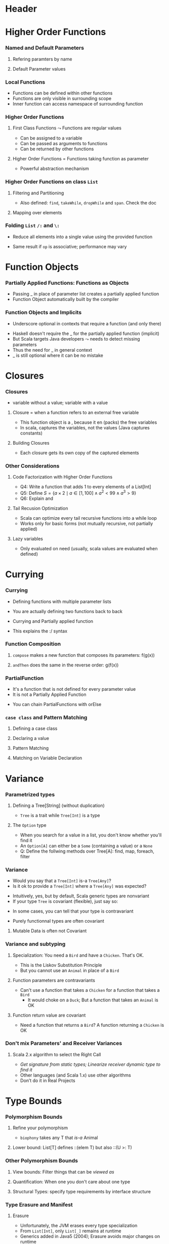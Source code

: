 * Header

#+BIND: org-latex-title-command ""

#+TAGS: noexport(n)
#+LaTeX_CLASS: beamer
#+startup: indent
#+LaTeX_CLASS_OPTIONS: [10pt,xcolor=dvipsnames,presentation]
# non #+LaTeX_CLASS_OPTIONS: [10pt,xcolor=dvipsnames,handout]
#+OPTIONS:   H:3 skip:nil num:t toc:nil \n:nil @:t ::t |:t ^:t -:t f:t *:t <:t
#+startup: beamer
#+LATEX_HEADER: \usedescriptionitemofwidthas{bl}
#+LATEX_HEADER: \usepackage{ifthen,figlatex,amsmath,amstext}
#+LATEX_HEADER: \usepackage{boxedminipage,xspace,multicol,multirow,pdfpages}
#+LATEX_HEADER: \usepackage{../tex/beamerthemeEmptty3}
#+LATEX_HEADER: \usepackage{pgf,tikz,color}
#+LATEX_HEADER: \usetikzlibrary{decorations.pathmorphing,backgrounds,fit,arrows}
#+LATEX_HEADER: \usetikzlibrary{decorations.pathreplacing}
#+LATEX_HEADER: \usetikzlibrary{shapes}
#+LATEX_HEADER: \usetikzlibrary{positioning}
#+LATEX_HEADER: \usetikzlibrary{arrows,automata}
#+LATEX_HEADER: \usetikzlibrary{patterns}
#+LATEX_HEADER: \usepackage{pgf-umlcd}

#+LATEX_HEADER: \usepackage{minted}
#+LATEX_HEADER: \definecolor{dhscodebg}{rgb}{0.95,0.95,0.95}
#+LATEX_HEADER: \newminted[scala]{hs}{autogobble, tabsize=4, fontsize=\footnotesize, bgcolor=dhscodebg}

#+LATEX_HEADER: \newcommand<>{\green}[1]{{\color#2[rgb]{.5,.85,.5}#1}}
#+LATEX_HEADER: \newcommand<>{\magenta}[1]{{\color#2[rgb]{.8,.0,.8}#1}}
#+LATEX_HEADER: \newcommand<>{\blue}[1]{{\color#2[rgb]{.5,.5,1}#1}}
#+LATEX_HEADER: \newcommand<>{\red}[1]{{\color#2[rgb]{1,.5,.5}#1}}
#+LATEX_HEADER: \newcommand<>{\black}[1]{{\color#2[rgb]{0,0,0}#1}}

#+LATEX_HEADER: \newsavebox{\rsbox}

#+LATEX_HEADER: \def\shorttitle{Computer Programming with Scala}
#+LATEX_HEADER:   \newcommand{\HERE}[2]{\underline{\bf\hyperlink{#2}{#1}}}
#+LATEX_HEADER:   \newcommand{\THERE}[2]{\hyperlink{#2}{#1}}

#+latex: \thispagestyle{empty}
#+BEGIN_LaTeX
\begin{frame}{}
  \thispagestyle{empty}
  \centering\null\vfill
  \structure{ \LARGE Computer Programming with Scala}
  \\[.5\baselineskip]

  \structure{ \large Week 3: Functional Programming (FP)}
  \\[2\baselineskip]
  Martin Quinson\\
  
  {\footnotesize November 2015}\\[3.5\baselineskip]
  \centerline{\includegraphics[scale=.7]{../img/logo-ens.pdf}}
\end{frame}
#+END_LaTeX
#+LaTeX: \newcommand{\Smiley}{{\color{darkgreen}\smiley}}

* Higher Order Functions
#+BEGIN_LaTeX
\renewcommand{\footlineSubTitle}{
  \HERE{HigherOrder}{sec:higher},~%
  \THERE{FunctionLiterals}{sec:funobj},~%
  \THERE{Closures}{sec:closures},~%
  \THERE{Currying}{sec:currying}~~~~%
  \THERE{Variance}{sec:variance},~%
  \THERE{TypeBound}{sec:bounds}~~~~%
  \THERE{CC}{sec:cc}
}\label{sec:higher}
#+END_LaTeX
*** Named and Default Parameters
:PROPERTIES:
:BEAMER_opt: fragile
:END:
**** Refering paramters by name
#+BEGIN_LaTeX
\bigskip
\begin{scala}
  scala> def speed ( distance: Double , time: Double ): Double =
         distance / time
  speed: ( distance: Double , time: Double ) Double

  scala> speed (100 , 20)
  res0: Double = 5.0
  scala> speed ( time = 20 , distance = 100)
  res1: Double = 5.0
\end{scala}
#+END_LaTeX
**** Default Parameter values
#+BEGIN_LaTeX
\bigskip
\begin{scala}
  scala> def speed ( distance: Double=0.1 , time: Double ): Double =
         distance / time
  speed: ( distance: Double , time: Double ) Double

  scala> val Bolt = speed (time=0.00266111)    # 9.58s = 0.00266111h
  Bolt: Double = 37.578303790523506
\end{scala}
#+END_LaTeX

*** Local Functions
:PROPERTIES:
:BEAMER_opt: fragile
:END:

- Functions can be defined within other functions
- Functions are only visible in surrounding scope
- Inner function can access namespace of surrounding function
#+BEGIN_LaTeX
\begin{scala}
  def filterEven(name: String, li:List[Int]):List[Int] = {
    def isEven(i:Int) = {
      println(name + " contains " + i)
      (i%2 == 0)
    }
    li match {
      case Nil => Nil
      case x::xs if (isEven(x)) => x::filterEven(name, xs)
      case x::xs                =>    filterEven(name, xs)
    }
  }
  scala> filterEven("my list", List(1,2,3,4,5) )
  my list contains 1
  my list contains 2
  my list contains 3
  my list contains 4
  res0: List[Int] = List(2, 4)

\end{scala}
#+END_LaTeX

*** Higher Order Functions
:PROPERTIES:
:BEAMER_opt: fragile
:END:
**** First Class Functions \color{black} $\leadsto$ Functions are regular values
- Can be assigned to a variable
- Can be passed as arguments to functions
- Can be returned by other functions
**** Higher Order Functions \color{black} = Functions taking function as parameter
- Powerful abstraction mechanism
#+BEGIN_LaTeX
\begin{scala}
  def my_map (lst: List[Int] , fun: Int => Int) :List[Int] =
     for (l <- lst) yield fun (l)

  val numbers = List (2 ,3 ,4 ,5)
  def addone ( n : Int ) = n + 1

  scala> my_map ( numbers , addone )
  res0: List[Int] = List (3 , 4 , 5 , 6)  
\end{scala}
#+END_LaTeX
*** Higher Order Functions on class ~List~
:PROPERTIES:
:BEAMER_opt: fragile
:END:
**** Filtering and Partitioning
#+BEGIN_LaTeX
\medskip
\begin{columns}
  \begin{column}{.4\linewidth}
    \begin{itemize}
    \item Functions as (named) values
    \end{itemize}
    \begin{scala}
      val li = List(1, 2, 3, 4, 5)
      def isEven (n: Int) = n%2 == 0
      scala> li filter isEven
      res0: List[Int] = List(2, 4)
    \end{scala}    
  \end{column}
  \begin{column}{.45\linewidth}
    \begin{itemize}
    \item With an anonymous functions
    \end{itemize}
    \begin{scala}
      scala> li filter (i => i%2 == 0)
      res1: List[Int] = List(2, 4)
      scala> li filter (_%2 == 0)
      res2: List[Int] = List(2, 4)
    \end{scala}
  \end{column}
\end{columns}

\medskip

\begin{columns}
  \begin{column}{.92\linewidth}
    \begin{scala}
      scala> li partition (_%2 == 0)
      res3: (List[Int], List[Int]) = (List(2, 4),List(1, 3, 5))
    \end{scala}
  \end{column}
\end{columns}
#+END_LaTeX

- Also defined: ~find~, ~takeWhile~, ~dropWhile~  and ~span~. Check
  the doc
**** Mapping over elements
#+BEGIN_LaTeX
\medskip
\begin{scala}
  scala> li map (_ + 1)
  res4: List[Int] = List (2, 3 , 4 , 5 , 6)  
  scala> li foreach (x => print(x + ", ") )
  1, 2, 3, 4, 5,
\end{scala}
#+END_LaTeX
*** Folding ~List~ ~/:~ and ~\:~
:PROPERTIES:
:BEAMER_opt: fragile
:END:
- Reduce  all elements into a single value using the provided function

#+BEGIN_LaTeX
\begin{columns}
  \begin{column}{.8\linewidth}
    \hspace{-2.1mm}
    \begin{scala}
      scala> def sum(xs: List[Int]): Int = (0 /: xs) (_ + _)
      scala> sum( List(1,2,3,4) ) 
      res0:Int = 10    # = 0 + 1 + 2 + 3 + 4
    \end{scala}
    \pause

    \begin{scala}
      scala> def sumRight(xs: List[Int]): Int = (0 \: xs) (_ + _)
      scala> sum( List(1,2,3,4) ) 
      res0:Int = 10    # = 0 + 4 + 3 + 2 + 1
    \end{scala}
  \end{column}
  \begin{column}{.05\linewidth}
    ~
  \end{column}
\end{columns}
\begin{itemize}
\item \framebox{\tt(z /: xs) (op)} \texttt{z}: initial value, \texttt{xs}: list,
  \texttt{op}: operation to apply
\end{itemize}

\begin{columns}

  \begin{column}{.45\linewidth}
    \begin{block}{\texttt{(z \alert{/:} List(a,b,c)) (op)}}
      \medskip
      \centerline{\includegraphics{fig/foldLeft.pdf}}
      \centerline{\structure{Fold Left}}
    \end{block}
  \end{column}
  \begin{column}{.45\linewidth}
    \begin{block}{\texttt{(z \alert{$\backslash$:} List(a,b,c)) (op)}}
      \medskip
      \centerline{\includegraphics{fig/foldRight.pdf}}
      \centerline{\structure{Fold Right}}
    \end{block}
    
  \end{column}
\end{columns}
#+END_LaTeX
- Same result if ~op~ is associative; performance may vary
* Function Objects
# TODO:  difference between methods and functions
# http://stackoverflow.com/questions/2529184/difference-between-method-and-function-in-scala
#+BEGIN_LaTeX
\renewcommand{\footlineSubTitle}{
  \THERE{HigherOrder}{sec:higher},~%
  \HERE{FunctionLiterals}{sec:funobj},~%
  \THERE{Closures}{sec:closures},~%
  \THERE{Currying}{sec:currying}~~~~%
  \THERE{Variance}{sec:variance},~%
  \THERE{TypeBound}{sec:bounds}~~~~%
  \THERE{CC}{sec:cc}
}\label{sec:funobj}
#+END_LaTeX
*** Partially Applied Functions: Functions as Objects
:PROPERTIES:
:BEAMER_opt: fragile
:END:
- Passing _ in place of parameter list creates a partially applied
  function
- \alert{Function Object}  automatically built by the compiler
#+BEGIN_LaTeX
\begin{scala}
  scala> def sum(a: Int, b: Int, c: Int) = a + b + c
  sum: (a: Int, b: Int, c: Int)Int

  scala> sum(1, 2, 3)
  res0: Int = 6
                                             # This creates an object of type
  scala> val a = sum _                       # <function3> (because sum takes
  a: (Int, Int, Int) => Int = <function3>    # 3 parameters)
                                             
  scala> a(1,2,3)                            # Apply parameters to partially
  res1: Int = 6                              # applied function => function call

  scala> a.apply(1,2,3)                      # Exactly as before
  res2: Int = 6

  scala> val b = sum(1, _:Int , 3)           # Here, only one parameter remains
  b: Int => Int = <function1>                # free. Thus the type <function1>

  # Manual and bothersome definition (much simpler if it takes only one parameter) 
  scala> val f = {case(a,b,c) => a + b + c}: (Int,Int,Int)=>Int
  f: (Int, Int, Int) => Int = <function3>

\end{scala}
#+END_LaTeX
*** Function Objects and Implicits
:PROPERTIES:
:BEAMER_opt: fragile
:END:
- Underscore optional in contexts that require a function (and only there)
#+BEGIN_LaTeX
\begin{scala}
  scala> someNumbers.foreach(print)  # no need to write (print _) here
  1234

  scala> val c = sum
  <console>:5: error: missing arguments for method sum...
  follow this method with `_' if you want to treat it as a partially applied function                ˆ
\end{scala}
\bigskip
#+END_LaTeX

- Haskell doesn't require the _ for the partially applied function (implicit)
- But Scala targets Java developers $\leadsto$ needs to detect missing
  parameters
- Thus the need for _ in general context
- _ is still optional where it can be no mistake

* Closures
#+BEGIN_LaTeX
\renewcommand{\footlineSubTitle}{
  \THERE{HigherOrder}{sec:higher},~%
  \THERE{FunctionLiterals}{sec:funobj},~%
  \HERE{Closures}{sec:closures},~%
  \THERE{Currying}{sec:currying}~~~~%
  \THERE{Variance}{sec:variance},~%
  \THERE{TypeBound}{sec:bounds}~~~~%
  \THERE{CC}{sec:cc}
}\label{sec:closures}
#+END_LaTeX
*** Closures
:PROPERTIES:
:BEAMER_opt: fragile
:END:
- \structure{Free variable:} variable without a value; \structure{Bound variable:} variable with a value
\vspace{-.4\baselineskip}
**** \alert{Closure = when a function refers to an external free variable}
#+BEGIN_LaTeX
\medskip
\begin{scala}
  scala> var more = 1
  scala> val addMore = (x: Int) => x + more
  addMore: (Int) => Int = <function1>
  scala> addMore(10)
  res0: Int = 11
\end{scala}
#+END_LaTeX
- This function object is a \structure{closure}, because it
  en\structure{closes} (packs) the free variables
- In scala, \alert{captures the variables}, not the values\hfill\small (Java
  captures constants)\normalsize
#+BEGIN_LaTeX
\begin{scala}
  scala> more = 3 ; addMore(10)
  res1: Int = 13
\end{scala}
#+END_LaTeX
**** Building Closures
#+BEGIN_LaTeX
\vspace{.4\baselineskip}
\begin{scala}
  scala> def makeIncreaser(more: Int) = (x: Int) => x + more
  makeIncreaser: (more: Int)Int => Int

  scala> val inc9999 = makeIncreaser(9999)
  inc9999: (Int) => Int = <function1>
\end{scala}
#+END_LaTeX
- Each closure gets its own copy of the captured elements
*** Other Considerations
:PROPERTIES:
:BEAMER_opt: fragile
:END:
**** Code Factorization with Higher Order Functions
#+BEGIN_LaTeX
\medskip
\begin{columns}
  \begin{column}{.5\linewidth}
    \begin{scala}
      def withOdd(nums: List[Int]): Boolean={
        var exists = false
        for (num <- nums)
          if (num % 2 == 1)
            exists = true
        exists
      }
    \end{scala}    
  \end{column}
  \begin{column}{.48\linewidth}
    \begin{scala}
      def withOdd(nums: List[Int]): Boolean=
           nums.exists(_%2 == 1)
    \end{scala}
    \begin{itemize}
    \item Q1: Implement List.length with :/
    \item Q2: List.reverse() with :/
    \item Q3: Type of  \framebox{\small((x:Double) => x+1)}
    \end{itemize}
  \end{column}
\end{columns}
#+END_LaTeX
- Q4: Write a function that adds 1 to every elements of a List[Int]
- Q5: Define $S = \{a\times 2 \mid a\in [1,100] \wedge a^2 < 99 \wedge
  a^3 > 9\}$
- Q6: Explain \framebox{((\_:Double)+2)} and
  \framebox{(\_:String).size}
# Q1: def len[T](xs: List[T]) = (0 /: xs) { (sum, _) => sum + 1}
# Q2: def reverseLeft[T](xs: List[T]) = (List[T]() /: xs) {(ys, y) => y :: ys}
# Q3: Double => Double = <function1>
# Q4: def plusOne(xs:List[Int]) = xs map (_ +1)
# Q5: for {x <- 0 to 100 if x * x > 3} yield  x * 2
#     (0 to 100).filter(x => x * x > 3).map(_ * 2)
# Q6: Double => Double= <function1>   and   String => Int = <function1>  
**** Tail Recusion Optimization
- Scala can optimize every tail recursive functions into a while loop
- Works only for basic forms (not mutually recursive, not partially
  applied)
#+LaTeX: \vspace{-.5\baselineskip}
**** Lazy variables \color{black}\framebox{\tt\small lazy val ui = ...}
- Only evaluated on need (usually, scala values are evaluated when
  defined)
* Currying
#+BEGIN_LaTeX
\renewcommand{\footlineSubTitle}{
  \THERE{HigherOrder}{sec:higher},~%
  \THERE{FunctionLiterals}{sec:funobj},~%
  \THERE{Closures}{sec:closures},~%
  \HERE{Currying}{sec:currying}~~~~%
  \THERE{Variance}{sec:variance},~%
  \THERE{TypeBound}{sec:bounds}~~~~%
  \THERE{CC}{sec:cc}
}\label{sec:currying}
#+END_LaTeX
*** Currying
:PROPERTIES:
:BEAMER_opt: fragile
:END:
- Defining functions with multiple parameter lists
#+BEGIN_LaTeX
\begin{scala}
  scala> def curriedSum(x: Int)(y: Int) = x + y
  curriedSum: (x: Int)(y: Int)Int

  scala> curriedSum(1)(2)
  res5: Int = 3
\end{scala}
#+END_LaTeX
- You are actually defining two functions back to back
#+BEGIN_LaTeX
\begin{scala}
  scala> def first(x: Int) = (y: Int) => x + y
  first: (x: Int)(Int) => Int

  scala> val second = first(1)
  second: (Int) => Int = <function1>
\end{scala}
#+END_LaTeX
- Currying and Partially applied function
#+BEGIN_LaTeX
\begin{scala}
  scala> curriedSum(1)
  <console>:14: error: missing arguments for method curriedSum; follow this method with ‘_ ’ if you want to treat it as a partially applied function

  scala> curriedSum(1)_
  res6: Int => Int = <function1>
\end{scala}
#+END_LaTeX
- This explains the :/ syntax
*** Function Composition
:PROPERTIES:
:BEAMER_opt: fragile
:END:
#+BEGIN_LaTeX
\begin{scala}
  def f(s: String) = "f(" + s + ")"
  def g(s: String) = "g(" + s + ")"
\end{scala}
#+END_LaTeX
**** ~compose~ makes a new function that composes its parameters: \alert{f(g(x))}
#+BEGIN_LaTeX
\smallskip
\begin{scala}
  scala> val FoG = f _ compose g _
  FoG: String => String = <function1>

  scala> FoG("yah")
  res0: String = f(g(yah))
\end{scala}
#+END_LaTeX
**** ~andThen~ does the same in the reverse order: \alert{g(f(x))}
#+BEGIN_LaTeX
\smallskip
\begin{scala}
  scala> val FthenG = f _ andThen g _
  FthenG: String => String = <function1>

  scala> FthenG("yah")
  res1: String = g(f(yah))
\end{scala}
#+END_LaTeX

*** PartialFunction
:PROPERTIES:
:BEAMER_opt: fragile
:END:
- It's a function that is not defined for every parameter value
- It is not a Partially Applied Function
#+BEGIN_LaTeX
\smallskip
\begin{scala}
  scala> val one: PartialFunction[Int, String] = { case 1 => "one" }
  one: PartialFunction[Int,String] = <function1>

  scala> one.isDefinedAt(1)                      scala> one.isDefinedAt(2)
  res0: Boolean = true                           res1: Boolean = false
\end{scala}
#+END_LaTeX
- You can chain PartialFunctions with orElse
#+BEGIN_LaTeX
\smallskip
\begin{scala}
  scala> val two: PartialFunction[Int, String] = { case 2 => "two" }
  two: PartialFunction[Int,String] = <function1>
  scala> val three: PartialFunction[Int, String] = { case 3 => "three" }
  scala> val wildcard: PartialFunction[Int, String] = { case _ => "something else" }
  scala> val partial = one orElse two orElse three orElse wildcard
  partial: PartialFunction[Int,String] = <function1>

  scala> partial(5)                     scala> partial(3)
  res1: String = something else         res2: String = three

  scala> partial(2)                     scala> partial(1)
  res3: String = two                    res4: String = two
\end{scala}
#+END_LaTeX
*** ~case class~ and Pattern Matching
:PROPERTIES:
:BEAMER_opt: fragile
:END:
**** Defining a case class
#+BEGIN_LaTeX
\smallskip
\begin{scala}
  abstract class Tree
  case class Branch(left: Tree, right: Tree) extends Tree
  case class Leaf(x: Int) extends Tree
\end{scala}
#+END_LaTeX
**** Declaring  a value
#+BEGIN_LaTeX
\smallskip
\begin{scala}
  val t = Branch(Branch(Leaf(1), Leaf(2)), Branch(Leaf(3), Leaf(4)))
\end{scala}
#+END_LaTeX
**** Pattern Matching
#+BEGIN_LaTeX
\smallskip
\begin{scala}
  def sumLeaves(t: Tree): Int = t match {
    case Branch(l, r) => sumLeaves(l) + sumLeaves(r)
    case Leaf(x) => x
  }
\end{scala}
#+END_LaTeX
**** Matching on Variable Declaration
#+BEGIN_LaTeX
\medskip
\begin{scala}
  scala> val b = Branch(Leaf(1), Leaf(2))
  b: Branch

  scala> val Branch(_, l) = b
  l: Tree = Leaf(2)
\end{scala}
#+END_LaTeX

* Variance
#+BEGIN_LaTeX
\renewcommand{\footlineSubTitle}{
  \THERE{HigherOrder}{sec:higher},~%
  \THERE{FunctionLiterals}{sec:funobj},~%
  \THERE{Closures}{sec:closures},~%
  \THERE{Currying}{sec:currying}~~~~%
  \HERE{Variance}{sec:variance},~%
  \THERE{TypeBound}{sec:bounds}~~~~%
  \THERE{CC}{sec:cc}
}\label{sec:variance}
#+END_LaTeX
*** Parametrized types
:PROPERTIES:
:BEAMER_opt: fragile
:END:
**** Defining a Tree[String] \normalsize(without duplication)
#+BEGIN_LaTeX
\medskip
\begin{scala}
  abstract class Tree[A]
  case class Branch[A](left: Tree[A], right: Tree[A]) extends Tree[A]
  case class Leaf[A](x: A) extends Tree[A]

  scala> val t = Branch(Branch(Leaf("a"), Leaf("b")), Branch(Leaf("c"), Leaf("d")))
  t: Branch[String] = Branch(Branch(Leaf(a),Leaf(b)),Branch(Leaf(c),Leaf(d)))
\end{scala}
#+END_LaTeX
- ~Tree~ is a trait while ~Tree[Int]~ is a type  
\vspace{-.5\baselineskip}
\pause
**** The ~Option~ type
- When you search for a value in a list, you don't know whether you'll
  find it
- An ~Option[A]~ can either be a ~Some~ (containing a value) or a ~None~
#+BEGIN_LaTeX
\begin{scala}
  val capitals = Map("France" -> "Paris", "Japan" -> "Tokyo")
  
  scala> capitals get "France"
  res0: Option[java.lang.String] = Some(Paris)

  scala> capitals get "North Pole"
  res1: Option[java.lang.String] = None
\end{scala}
#+END_LaTeX
- Q: Define the follwing methods over Tree[A]: find, map, foreach,
  filter

*** Variance
:PROPERTIES:
:BEAMER_opt: fragile
:END:
- Would you say that a ~Tree[Int]~ \alert{ is-a } ~Tree[Any]~? 
- Is it ok to provide a ~Tree[Int]~ where a ~Tree[Any]~ was expected?
\pause\vspace{-.5\baselineskip}
- Intuitively, yes, but by default, Scala generic types are
  \alert{nonvariant}
- If your type ~Tree~ is \alert{covariant} (flexible), just say so:
#+BEGIN_LaTeX
\begin{columns}
  \begin{column}{.9\linewidth}
    \begin{scala}
      trait Tree[+T] { ... }    # a Tree[Int] is indeed a Tree[Any]
    \end{scala}    
  \end{column}
\end{columns}
#+END_LaTeX
- In some cases, you can tell that your type is \alert{contravariant}
#+BEGIN_LaTeX
\begin{columns}
  \begin{column}{.9\linewidth}
    \begin{scala}
      trait Tree[-T] { ... }    # WRONG! a Tree[Any] cannot be a Tree[Int]!
    \end{scala}    
  \end{column}
\end{columns}
#+END_LaTeX
- Purely functionnal types are often covariant
\pause
**** Mutable Data is often not Covariant
#+BEGIN_LaTeX
\medskip
\begin{columns}
  \begin{column}{.5\linewidth}
    \begin{scala}
      class Cell[+T](init: T) { # WRONG
        private[this] var current = init
        def get = current
        def set(x: T) { current = x }
      }
      val c1 = new Cell[String]("abc")
      val c2: Cell[Any] = c1
      c2.set(1)
      val s: String = c1.get   # WOOOOPS
    \end{scala}    
  \end{column}
  \begin{column}{.5\linewidth}
    \begin{itemize}
    \item This would sets the string to 1!
    \item Type system actually prevents this
    \end{itemize}
    \begin{scala}
      Cell.scala:7: error: covariant type T 
      occurs in contravariant position in 
      type T of value x
      def set(x: T) = current = x
                 ˆ
    \end{scala}
  \end{column}
\end{columns}
#+END_LaTeX
*** Variance and subtyping
:PROPERTIES:
:BEAMER_opt: fragile
:END:

#+BEGIN_LaTeX
\begin{scala}
  class Animal { val sound = "rustle" }
  class Bird extends Animal { override val sound = "call" }
  class Chicken extends Bird { override val sound = "cluck" }
\end{scala}
#+END_LaTeX
**** Specialization:\color{black}\normalsize{} You need a ~Bird~ and have a ~Chicken~. That's OK.
- This is the \alert{Liskov Substitution Principle}
#+BEGIN_LaTeX
\begin{scala}
  scala> val a:Bird = new Chicken                scala> a.sound
  a: Bird = Chicken@1fcaea93                     res8: String = cluck
\end{scala}
#+END_LaTeX
- But you cannot use an ~Animal~ in place of a ~Bird~
\pause\vspace{-.5\baselineskip}
**** Function parameters are contravariants
- Can't use a function that takes a ~Chicken~ for a function that
  takes a ~Bird~
  - It would choke on a ~Duck~; But a function that takes an ~Animal~ is OK
#+BEGIN_LaTeX
\begin{scala}
  scala> val getTweet: (Bird => String) = ((a: Animal) => a.sound )
  getTweet: Bird => String = <function1>
\end{scala}
\pause
#+END_LaTeX
**** Function return value are covariant
- Need a function that returns a ~Bird~? A function returning a ~Chicken~
  is OK
#+BEGIN_LaTeX
\begin{scala}
  scala> val hatch: (() => Bird) = ((_) => new Chicken )
  hatch: () => Bird = <function0>
\end{scala}
#+END_LaTeX
*** Don't mix Parameters' and Receiver Variances
:PROPERTIES:
:BEAMER_opt: fragile
:END:
#+BEGIN_LaTeX
\smallskip
\begin{columns}
  \begin{column}{.35\linewidth}
    \begin{scala}
class Top
class Middle extends Top
class Bottom extends Middle
class Up {
  def cv(t:Top) = "Up"
  def inv(m:Middle) = "Up"
  def ctv(b:Bottom) = "Up"
}
class Down extends Up {
  def cv(m:Middle) = "Down"
  def inv(m:Middle) ="Down"
  def ctv(m:Middle) = "Down"
}
val u: Up  = new Up
val d: Down= new Down
val ud:Up  = new Down
    \end{scala}    
  \end{column}
  \begin{column}{.65\linewidth}
    \begin{tabular}{|l|c|c|c|}\hline
                   &u.??()          &d.??()                  &ud.??()       \\\hline
      ?.cv(Top)    &\visible<2->{Up}   &\visible<5->{\alert{Up}}   &\visible<8->{Up}\\
      ?.cv(Middle) &\visible<2->{Up}   &\visible<5->{Down}         &\visible<8->{Up}\\
      ?.cv(Bottom) &\visible<2->{Up}   &\visible<5->{Down}         &\visible<8->{Up}\\\hline
      ?.inv(Top)   &\visible<3->{Error}&\visible<6->{Error}        &\visible<9->{Error}\\ 
      ?.inv(Middle)&\visible<3->{Up}   &\visible<6->{Down}         &\visible<9->{Down}\\
      ?.inv(Bottom)&\visible<3->{Up}   &\visible<6->{Down}         &\visible<9->{Down}\\\hline
      ?.ctv(Top)   &\visible<4->{Error}&\visible<7->{Error}        &\visible<10->{Error}\\ 
      ?.ctv(Middle)&\visible<4->{Error}&\visible<7->{Down}         &\visible<10->{Error}\\
      ?.ctv(Bottom)&\visible<4->{Up}   &\visible<7->{\alert{Error}}&\visible<10->{Up}\\\hline
    \end{tabular}
    
    ~\\
    \visible<6->{d.cv(Top)=Up because parameters are contravariant}\\
    \visible<7->{d.ctv(Bot) ambiguous: Up.ctv(Bot) $\approx$ Down.ctv(Mid)}
    \end{column}
\end{columns}
#+END_LaTeX
**** Scala 2.x algorithm to select the Right Call
- /Get signature from static types; Linearize receiver dynamic type to find it/
- Other languages (and Scala 1.x) use other algorithms
- \alert{Don't do it in Real Projects}
\vspace{-\baselineskip}
#+LaTeX: \vfill\hfill\small \textit{Courtesy of Antoine Beugnard (Telecom Bretagne)}\\
#+LaTeX: \footnotesize\centerline{\url{http://public.enst-bretagne.fr/~beugnard/papiers/lb-sem.shtml}}\normalsize
* Type Bounds
#+BEGIN_LaTeX
\renewcommand{\footlineSubTitle}{
  \THERE{HigherOrder}{sec:higher},~%
  \THERE{FunctionLiterals}{sec:funobj},~%
  \THERE{Closures}{sec:closures},~%
  \THERE{Currying}{sec:currying}~~~~%
  \THERE{Variance}{sec:variance},~%
  \HERE{TypeBound}{sec:bounds}~~~~%
  \THERE{CC}{sec:cc}
}\label{sec:bounds}
#+END_LaTeX
*** Polymorphism Bounds
:PROPERTIES:
:BEAMER_opt: fragile
:END:
**** Refine your polymorphism
#+BEGIN_LaTeX
\medskip
\begin{scala}
  scala> def cacophony[T](things: Seq[T]) = things map (_.sound)
  <console>:7: error: value sound is not a member of type parameter T
         def cacophony[T](things: Seq[T]) = things map (_.sound)
                                                          ^

  scala> def biophony[T <: Animal](things: Seq[T]) = things map (_.sound)
  biophony: [T <: Animal](things: Seq[T])Seq[java.lang.String]

  scala> biophony(Seq(new Chicken, new Bird))
  res5: Seq[java.lang.String] = List(cluck, call)
\end{scala}
#+END_LaTeX
- ~biophony~ takes any T that /is-a/ Animal
\pause
**** Lower bound: \color{black}\normalsize{} List[T] defines ::(elem T) but also ::(U >: T)
#+BEGIN_LaTeX
\medskip
\begin{scala}
  scala> val flock = List(new Bird, new Bird)
  flock: List[Bird] = List(Bird@7e1ec70e, Bird@169ea8d2)

  scala> new Chicken :: flock
  res6: List[Bird] = List(Chicken@56fbda05, Bird@7e1ec70e, Bird@169ea8d2)
  scala> new Animal :: flock
  res7: List[Animal] = List(Animal@56fbda05, Bird@7e1ec70e, Bird@169ea8d2)
\end{scala}
#+END_LaTeX

*** Other Polymorphism Bounds
:PROPERTIES:
:BEAMER_opt: fragile
:END:

**** View bounds: \color{black}\normalsize{} Filter things that can be /viewed as/
#+BEGIN_LaTeX
\medskip
\begin{scala}
  scala> math.max("123", 111)
  res1: Int = 123    # Works thanks to the (String -> Int) implicit conversion

  scala> class Container[A <% Int] { def addIt(x: A) = 123 + x }
  defined class Container   # Accepts everything that can be converted to an Int
\end{scala}
#+END_LaTeX
\pause
**** Quantification: \color{black}\normalsize{} When one you don't care about one type
#+BEGIN_LaTeX
\medskip
\begin{scala}
  scala> def count[A](l: List[A]) = l.size
  count: [A](List[A])Int                    # A is useless

  scala> def count(l: List[_]) = l.size
  count: (List[_])Int                       # It's thus omitted
\end{scala}
#+END_LaTeX
\pause
**** Structural Types: \color{black}\normalsize{} specify type requirements by interface structure
#+BEGIN_LaTeX
\medskip
\begin{scala}
  scala> def foo(x: { def get: Int }) = 123 + x.get
  foo: (x: AnyRef{def get: Int})Int   # Abstract until a get() function is defined

  scala> foo(new { def get = 10 })    # This creates an ad-hoc anonymous class
  res0: Int = 133
\end{scala}
#+END_LaTeX
*** Type Erasure and Manifest
**** Erasure
- Unfortunately, the JVM erases every type specialization
- From ~List[Int]~, only ~List[_]~ remains at runtime
- Generics added in Java5 (2004); Erasure avoids major changes on
  runtime
- Unfortunate: some cast errors may be missed
**** Manifest and TypeTags
- Scala stores the erased information, You can retrieve it at run time
- But the interface is still changing (Manifest in pre-2.10, TypeTags after)
- And it's still rather cumbersome. It will probably further evolve
- Or the Valhalla Project will sucess and the JVM will get fixed at
  least\\
  \url{http://openjdk.java.net/projects/valhalla/}

*** Take Home Messages
**** Functional Programming
- Avoid mutable values, prefer expressions over statements
- \structure{Higher Order:} pass functions as parameters  (to factorize behavior)
- \structure{Partially Applied Functions:} Function objects as first-class citizens
- \structure{Closures:} functions that encapsulate some external state
- \structure{Currying:} functions with multiple parameter lists
- \structure{Parametrized types:} containers such as ~Tree[A]~
- \structure{Variance} permits to refine what we expect (the type
  system to our rescue)\\
  But don't mess with Receiver and Parameters' variances at the same time
**** FP in Scala
- Having both OOP and FP is nice and funny, but that's a lot of tools
- Getting used to them requires a lot of practice
- Some Scala choices debatable: targets Java ecosystem, bound to
  technology
* Footer
** 
# Local Variables:
# eval:    (setq org-latex-listings 'minted)
# eval:    (setq org-latex-minted-options '(("bgcolor" "Moccasin") ("style" "tango") ("numbers" "left") ("numbersep" "5pt")))
# eval:    (org-babel-do-load-languages 'org-babel-load-languages '((sh . t) (scala . t) ))
# eval:    (setq org-confirm-babel-evaluate nil)
# End:
